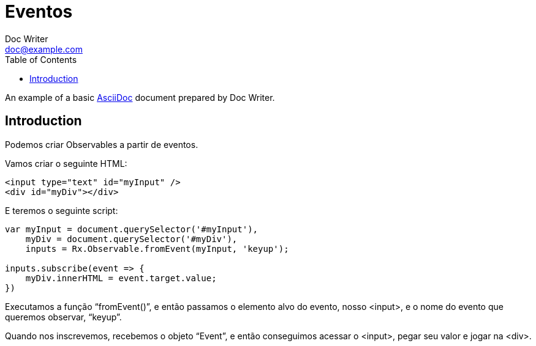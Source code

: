 = Eventos
Doc Writer <doc@example.com>
:reproducible: :listing-caption: Listing
:source-highlighter: rouge
:toc:
// Uncomment next line to add a title page (or set doctype to book)
//:title-page:
// Uncomment next line to set page size (default is A4)
//:pdf-page-size: Letter

An example of a basic http://asciidoc.org[AsciiDoc] document prepared by {author}.

== Introduction
Podemos criar Observables a partir de eventos.

Vamos criar o seguinte HTML:
[source,html]
----
<input type="text" id="myInput" />
<div id="myDiv"></div>
----

E teremos o seguinte script:
[source,js]
----
var myInput = document.querySelector('#myInput'),
    myDiv = document.querySelector('#myDiv'),
    inputs = Rx.Observable.fromEvent(myInput, 'keyup');

inputs.subscribe(event => {
    myDiv.innerHTML = event.target.value;
})
----

Executamos a função “fromEvent()”, e então passamos o elemento alvo do evento, nosso <input>, e o nome do evento que queremos observar, “keyup”.

Quando nos inscrevemos, recebemos o objeto “Event”, e então conseguimos acessar o <input>, pegar seu valor e jogar na <div>.
